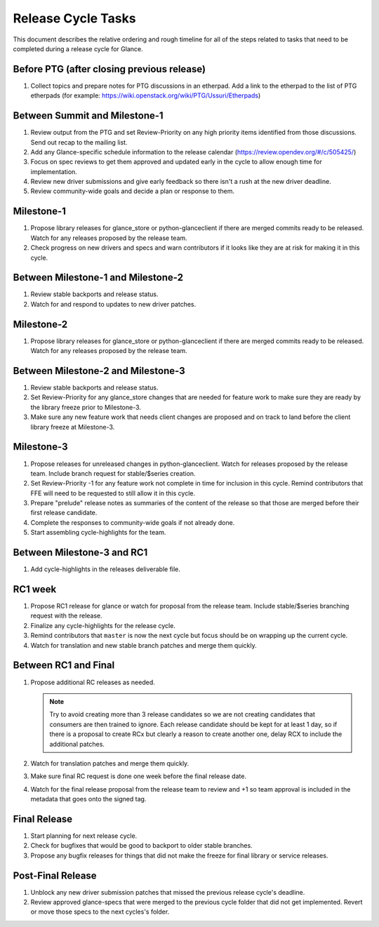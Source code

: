 ===================
Release Cycle Tasks
===================

This document describes the relative ordering and rough timeline for
all of the steps related to tasks that need to be completed during a
release cycle for Glance.

Before PTG (after closing previous release)
===========================================

#. Collect topics and prepare notes for PTG discussions in an etherpad.
   Add a link to the etherpad to the list of PTG etherpads (for example:
   https://wiki.openstack.org/wiki/PTG/Ussuri/Etherpads)


Between Summit and Milestone-1
==============================

#. Review output from the PTG and set Review-Priority on any high
   priority items identified from those discussions. Send out recap to
   the mailing list.

#. Add any Glance-specific schedule information to the release calendar
   (https://review.opendev.org/#/c/505425/)

#. Focus on spec reviews to get them approved and updated early in
   the cycle to allow enough time for implementation.

#. Review new driver submissions and give early feedback so there isn't
   a rush at the new driver deadline.

#. Review community-wide goals and decide a plan or response to
   them.

Milestone-1
===========

#. Propose library releases for glance_store or python-glanceclient if there
   are merged commits ready to be released. Watch for any releases
   proposed by the release team.

#. Check progress on new drivers and specs and warn contributors if
   it looks like they are at risk for making it in this cycle.

Between Milestone-1 and Milestone-2
===================================

#. Review stable backports and release status.

#. Watch for and respond to updates to new driver patches.

Milestone-2
===========

#. Propose library releases for glance_store or python-glanceclient if there
   are merged commits ready to be released. Watch for any releases
   proposed by the release team.

Between Milestone-2 and Milestone-3
===================================

#. Review stable backports and release status.

#. Set Review-Priority for any glance_store changes that are needed for
   feature work to make sure they are ready by the library freeze prior
   to Milestone-3.

#. Make sure any new feature work that needs client changes are proposed
   and on track to land before the client library freeze at Milestone-3.

Milestone-3
===========

#. Propose releases for unreleased changes in python-glanceclient. Watch
   for releases proposed by the release team. Include branch request for
   stable/$series creation.

#. Set Review-Priority -1 for any feature work not complete in time for
   inclusion in this cycle. Remind contributors that FFE will need to be
   requested to still allow it in this cycle.

#. Prepare "prelude" release notes as
   summaries of the content of the release so that those are merged
   before their first release candidate.

#. Complete the responses to community-wide goals if not already done.

#. Start assembling cycle-highlights for the team.

Between Milestone-3 and RC1
===========================

#. Add cycle-highlights in the releases deliverable file.

RC1 week
========

#. Propose RC1 release for glance or watch for proposal from the release team.
   Include stable/$series branching request with the release.

#. Finalize any cycle-highlights for the release cycle.

#. Remind contributors that ``master`` is now the next cycle but focus should
   be on wrapping up the current cycle.

#. Watch for translation and new stable branch patches and merge them quickly.

Between RC1 and Final
=====================

#. Propose additional RC releases as needed.

   .. note::

     Try to avoid creating more than 3 release candidates so we are not
     creating candidates that consumers are then trained to ignore. Each
     release candidate should be kept for at least 1 day, so if there is a
     proposal to create RCx but clearly a reason to create another one,
     delay RCX to include the additional patches.

#. Watch for translation patches and merge them quickly.

#. Make sure final RC request is done one week before the final release date.

#. Watch for the final release proposal from the release team to review and +1
   so team approval is included in the metadata that goes onto the signed tag.

Final Release
=============

#. Start planning for next release cycle.

#. Check for bugfixes that would be good to backport to older stable branches.

#. Propose any bugfix releases for things that did not make the freeze for
   final library or service releases.

Post-Final Release
==================

#. Unblock any new driver submission patches that missed the previous
   release cycle's deadline.

#. Review approved glance-specs that were merged to the previous cycle
   folder that did not get implemented. Revert or move those specs to the
   next cycles's folder.
